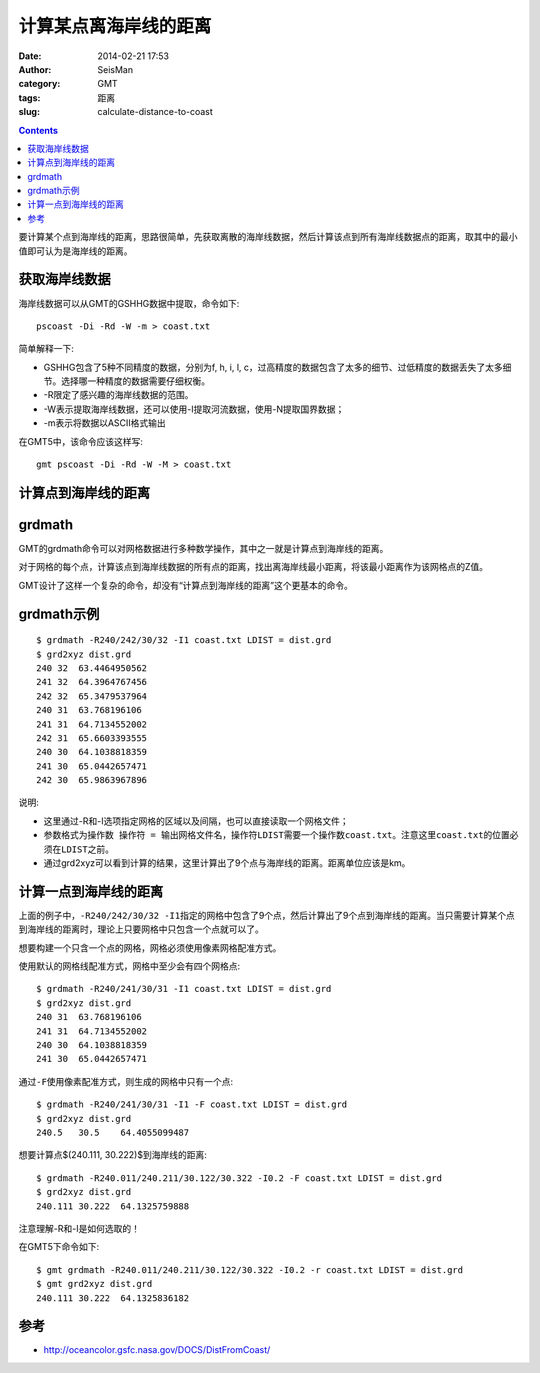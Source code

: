 计算某点离海岸线的距离
######################

:date: 2014-02-21 17:53
:author: SeisMan
:category: GMT
:tags: 距离
:slug: calculate-distance-to-coast

.. contents::

要计算某个点到海岸线的距离，思路很简单，先获取离散的海岸线数据，然后计算该点到所有海岸线数据点的距离，取其中的最小值即可认为是海岸线的距离。

获取海岸线数据
==============

海岸线数据可以从GMT的GSHHG数据中提取，命令如下::

    pscoast -Di -Rd -W -m > coast.txt

简单解释一下:

- GSHHG包含了5种不同精度的数据，分别为f, h, i, l, c，过高精度的数据包含了太多的细节、过低精度的数据丢失了太多细节。选择哪一种精度的数据需要仔细权衡。
- -R限定了感兴趣的海岸线数据的范围。
- -W表示提取海岸线数据，还可以使用-I提取河流数据，使用-N提取国界数据；
- -m表示将数据以ASCII格式输出

在GMT5中，该命令应该这样写::

    gmt pscoast -Di -Rd -W -M > coast.txt

计算点到海岸线的距离
====================

grdmath
========

GMT的grdmath命令可以对网格数据进行多种数学操作，其中之一就是计算点到海岸线的距离。

对于网格的每个点，计算该点到海岸线数据的所有点的距离，找出离海岸线最小距离，将该最小距离作为该网格点的Z值。

GMT设计了这样一个复杂的命令，却没有“计算点到海岸线的距离”这个更基本的命令。

grdmath示例
===========

::

    $ grdmath -R240/242/30/32 -I1 coast.txt LDIST = dist.grd
    $ grd2xyz dist.grd 
    240 32  63.4464950562
    241 32  64.3964767456
    242 32  65.3479537964
    240 31  63.768196106
    241 31  64.7134552002
    242 31  65.6603393555
    240 30  64.1038818359
    241 30  65.0442657471
    242 30  65.9863967896


说明:

- 这里通过-R和-I选项指定网格的区域以及间隔，也可以直接读取一个网格文件；
- 参数格式为\ ``操作数 操作符 = 输出网格文件名``\ ，操作符\ ``LDIST``\ 需要一个操作数\ ``coast.txt``\ 。注意这里\ ``coast.txt``\ 的位置必须在\ ``LDIST``\ 之前。
- 通过grd2xyz可以看到计算的结果，这里计算出了9个点与海岸线的距离。距离单位应该是km。


计算一点到海岸线的距离
======================

上面的例子中，\ ``-R240/242/30/32 -I1``\ 指定的网格中包含了9个点，然后计算出了9个点到海岸线的距离。当只需要计算某个点到海岸线的距离时，理论上只要网格中只包含一个点就可以了。

想要构建一个只含一个点的网格，网格必须使用像素网格配准方式。

使用默认的网格线配准方式，网格中至少会有四个网格点::

    $ grdmath -R240/241/30/31 -I1 coast.txt LDIST = dist.grd
    $ grd2xyz dist.grd 
    240 31  63.768196106
    241 31  64.7134552002
    240 30  64.1038818359
    241 30  65.0442657471

通过\ ``-F``\ 使用像素配准方式，则生成的网格中只有一个点::

    $ grdmath -R240/241/30/31 -I1 -F coast.txt LDIST = dist.grd
    $ grd2xyz dist.grd 
    240.5   30.5    64.4055099487


想要计算点$(240.111, 30.222)$到海岸线的距离::

    $ grdmath -R240.011/240.211/30.122/30.322 -I0.2 -F coast.txt LDIST = dist.grd
    $ grd2xyz dist.grd 
    240.111 30.222  64.1325759888

注意理解-R和-I是如何选取的！

在GMT5下命令如下::

    $ gmt grdmath -R240.011/240.211/30.122/30.322 -I0.2 -r coast.txt LDIST = dist.grd
    $ gmt grd2xyz dist.grd 
    240.111 30.222  64.1325836182

参考
====

- http://oceancolor.gsfc.nasa.gov/DOCS/DistFromCoast/

